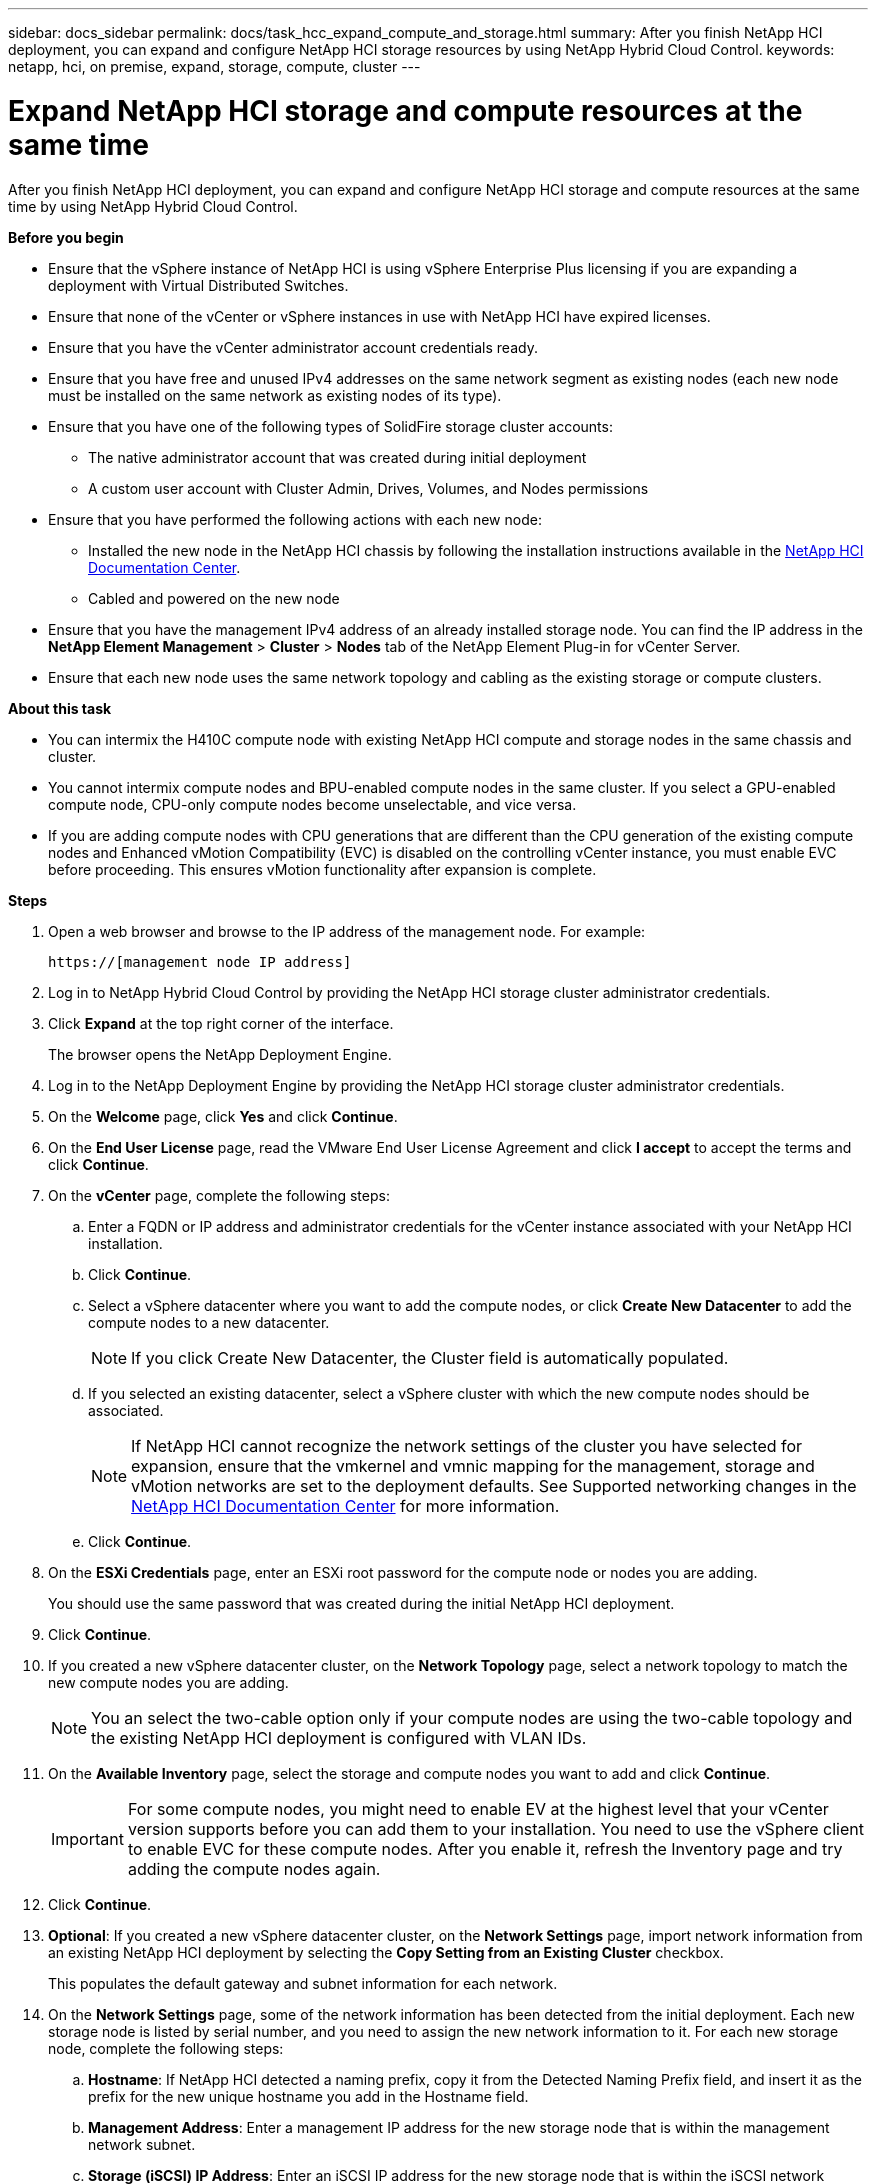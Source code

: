---
sidebar: docs_sidebar
permalink: docs/task_hcc_expand_compute_and_storage.html
summary: After you finish NetApp HCI deployment, you can expand and configure NetApp HCI storage resources by using NetApp Hybrid Cloud Control.
keywords: netapp, hci, on premise, expand, storage, compute, cluster
---

= Expand NetApp HCI storage and compute resources at the same time

:hardbreaks:
:nofooter:
:icons: font
:linkattrs:
:imagesdir: ../media/

[.lead]
After you finish NetApp HCI deployment, you can expand and configure NetApp HCI storage and compute resources at the same time by using NetApp Hybrid Cloud Control.

*Before you begin*

* Ensure that the vSphere instance of NetApp HCI is using vSphere Enterprise Plus licensing if you are expanding a deployment with Virtual Distributed Switches.
* Ensure that none of the vCenter or vSphere instances in use with NetApp HCI have expired licenses.
* Ensure that you have the vCenter administrator account credentials ready.
* Ensure that you have free and unused IPv4 addresses on the same network segment as existing nodes (each new node must be installed on the same network as existing nodes of its type).
* Ensure that you have one of the following types of SolidFire storage cluster accounts:
** The native administrator account that was created during initial deployment
** A custom user account with Cluster Admin, Drives, Volumes, and Nodes permissions
* Ensure that you have performed the following actions with each new node:
** Installed the new node in the NetApp HCI chassis by following the installation instructions available in the https://docs.netapp.com/hci/index.jsp[NetApp HCI Documentation Center^].
** Cabled and powered on the new node
* Ensure that you have the management IPv4 address of an already installed storage node. You can find the IP address in the *NetApp Element Management* > *Cluster* > *Nodes* tab of the NetApp Element Plug-in for vCenter Server.
* Ensure that each new node uses the same network topology and cabling as the existing storage or compute clusters.

*About this task*

* You can intermix the H410C compute node with existing NetApp HCI compute and storage nodes in the same chassis and cluster.
* You cannot intermix compute nodes and BPU-enabled compute nodes in the same cluster. If you select a GPU-enabled compute node, CPU-only compute nodes become unselectable, and vice versa.
* If you are adding compute nodes with CPU generations that are different than the CPU generation of the existing compute nodes and Enhanced vMotion Compatibility (EVC) is disabled on the controlling vCenter instance, you must enable EVC before proceeding. This ensures vMotion functionality after expansion is complete.

*Steps*

. Open a web browser and browse to the IP address of the management node. For example:
+
----
https://[management node IP address]
----
. Log in to NetApp Hybrid Cloud Control by providing the NetApp HCI storage cluster administrator credentials.
. Click *Expand* at the top right corner of the interface.
+
The browser opens the NetApp Deployment Engine.
. Log in to the NetApp Deployment Engine by providing the NetApp HCI storage cluster administrator credentials.
. On the *Welcome* page, click *Yes* and click *Continue*.
. On the *End User License* page, read the VMware End User License Agreement and click *I accept* to accept the terms and click *Continue*.
. On the *vCenter* page, complete the following steps:
.. Enter a FQDN or IP address and administrator credentials for the vCenter instance associated with your NetApp HCI installation.
.. Click *Continue*.
.. Select a vSphere datacenter where you want to add the compute nodes, or click *Create New Datacenter* to add the compute nodes to a new datacenter.
+
NOTE: If you click Create New Datacenter, the Cluster field is automatically populated.

.. If you selected an existing datacenter, select a vSphere cluster with which the new compute nodes should be associated.
+
NOTE: If NetApp HCI cannot recognize the network settings of the cluster you have selected for expansion, ensure that the vmkernel and vmnic mapping for the management, storage and vMotion networks are set to the deployment defaults. See Supported networking changes in the https://docs.netapp.com/hci/index.jsp[NetApp HCI Documentation Center^] for more information.

.. Click *Continue*.
. On the *ESXi Credentials* page, enter an ESXi root password for the compute node or nodes you are adding.
+
You should use the same password that was created during the initial NetApp HCI deployment.
. Click *Continue*.
. If you created a new vSphere datacenter cluster, on the *Network Topology* page, select a network topology to match the new compute nodes you are adding.
+
NOTE: You an select the two-cable option only if your compute nodes are using the two-cable topology and the existing NetApp HCI deployment is configured with VLAN IDs.

. On the *Available Inventory* page, select the storage and compute nodes you want to add and click *Continue*.
+
IMPORTANT: For some compute nodes, you might need to enable EV at the highest level that your vCenter version supports before you can add them to your installation. You need to use the vSphere client to enable EVC for these compute nodes. After you enable it, refresh the Inventory page and try adding the compute nodes again.

. Click *Continue*.
. *Optional*: If you created a new vSphere datacenter cluster, on the *Network Settings* page, import network information from an existing NetApp HCI deployment by selecting the *Copy Setting from an Existing Cluster* checkbox.
+
This populates the default gateway and subnet information for each network.
. On the *Network Settings* page, some of the network information has been detected from the initial deployment. Each new storage node is listed by serial number, and you need to assign the new network information to it. For each new storage node, complete the following steps:
.. *Hostname*: If NetApp HCI detected a naming prefix, copy it from the Detected Naming Prefix field, and insert it as the prefix for the new unique hostname you add in the Hostname field.
.. *Management Address*: Enter a management IP address for the new storage node that is within the management network subnet.
.. *Storage (iSCSI) IP Address*: Enter an iSCSI IP address for the new storage node that is within the iSCSI network subnet.
.. Click *Continue*.
+
NOTE: NetApp HCI might take some time to validate the IP addresses you enter. The Continue button becomes available when IP address validation completes.

. On the *Review* page in the Network Settings section, new nodes are shown in the bold text. To make changes in any section, do the following:
.. Click *Edit* for that section.
.. After you finish, click *Continue* on any subsequent pages to return to the Review page.
. *Optional*: If you do not want to send cluster statistics and support information to NetApp hosted Active IQ servers, clear the final checkbox.
+
This disables real-time health and diagnostic monitoring for NetApp HCI. Disabling this feature removes the ability for NetApp to proactively support and monitor NetApp HCI to detect and resolve issues before production is impacted.
. Click *Add Nodes*.
+
You can monitor the progress while NetApp HCI adds and configures the resources.
. *Optional*: Verify that any new nodes are visible in the VMware vSphere Web Client (for compute nodes) or the Element Plug-in for vCenter Server (for storage nodes).
+
NOTE: If you expanded a two-node storage cluster to four nodes or more, the pair of Witness Nodes previously used by the storage cluster are still visible as standby virtual machines in vSphere. The newly expanded storage cluster does not use them; if you want to reclaim VM resources, you can manually remove the Witness Node virtual machines.

[discrete]
== Find more information
* https://docs.netapp.com/hci/index.jsp[NetApp HCI Documentation Center^]
* https://docs.netapp.com/us-en/documentation/hci.aspx[NetApp HCI Resources Page^]
